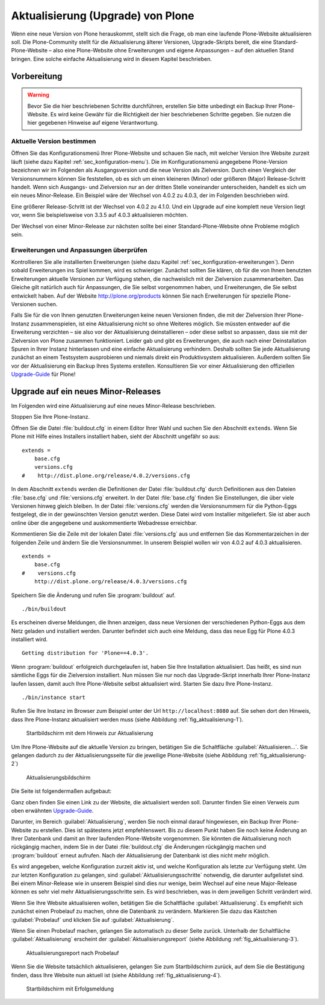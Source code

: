====================================
 Aktualisierung (Upgrade) von Plone
====================================

Wenn eine neue Version von Plone herauskommt, stellt sich die Frage, ob man eine laufende Plone-Website aktualisieren soll. Die Plone-Community stellt für die Aktualisierung älterer Versionen, Upgrade-Skripts bereit, die eine Standard-Plone-Website – also eine Plone-Website ohne Erweiterungen und eigene Anpassungen – auf den aktuellen Stand bringen. Eine solche einfache Aktualisierung wird in diesem Kapitel beschrieben. 

Vorbereitung
============

.. warning:: Bevor Sie die hier beschriebenen Schritte durchführen, erstellen Sie bitte unbedingt ein Backup Ihrer Plone-Website. Es wird keine Gewähr für die Richtigkeit der hier beschriebenen Schritte gegeben. Sie nutzen die hier gegebenen Hinweise auf eigene Verantwortung.

Aktuelle Version bestimmen
--------------------------

Öffnen Sie das Konfigurationsmenü Ihrer Plone-Website und schauen Sie nach, mit welcher Version Ihre Website zurzeit läuft (siehe dazu Kapitel :ref:`sec_konfiguration-menu`). Die im Konfigurationsmenü angegebene Plone-Version bezeichnen wir im Folgenden als Ausgangsversion und die neue Version als Zielversion. Durch einen Vergleich der Versionsnummern können Sie feststellen, ob es sich um einen kleineren (Minor) oder größeren (Major) Release-Schritt handelt. Wenn sich Ausgangs- und Zielversion nur an der dritten Stelle voneinander unterscheiden, handelt es sich um ein neues Minor-Release. Ein Beispiel wäre der Wechsel von 4.0.2 zu 4.0.3, der im Folgenden beschrieben wird.

Eine größerer Release-Schritt ist der Wechsel von 4.0.2 zu 4.1.0. Und ein Upgrade auf eine komplett neue Version liegt vor, wenn Sie beispielsweise von 3.3.5 auf 4.0.3 aktualisieren möchten.

Der Wechsel von einer Minor-Release zur nächsten sollte bei einer Standard-Plone-Website ohne Probleme möglich sein. 

Erweiterungen und Anpassungen überprüfen
----------------------------------------

Kontrollieren Sie alle installierten Erweiterungen (siehe dazu Kapitel
:ref:`sec_konfiguration-erweiterungen`). Denn sobald Erweiterungen ins Spiel
kommen, wird es schwieriger. Zunächst sollten Sie klären, ob für die von Ihnen
benutzten Erweiterungen aktuelle Versionen zur Verfügung stehen, die
nachweislich mit der Zielversion zusammenarbeiten. Das Gleiche gilt natürlich
auch für Anpassungen, die Sie selbst vorgenommen haben, und Erweiterungen, die
Sie selbst entwickelt haben. Auf der Website http://plone.org/products können
Sie nach Erweiterungen für spezielle Plone-Versionen suchen.  

Falls Sie für die von Ihnen genutzten Erweiterungen keine neuen Versionen finden, die mit der Zielversion Ihrer Plone-Instanz zusammenspielen, ist eine Aktualisierung nicht so ohne Weiteres möglich. Sie müssten entweder auf die Erweiterung verzichten – sie also vor der Aktualisierung deinstallieren – oder diese selbst so anpassen, dass sie mit der Zielversion von Plone zusammen funktioniert. Leider gab und gibt es Erweiterungen, die auch nach einer Deinstallation Spuren in Ihrer Instanz hinterlassen und eine einfache Aktualisierung verhindern. Deshalb sollten Sie jede Aktualisierung zunächst an einem Testsystem ausprobieren und niemals direkt ein Produktivsystem aktualisieren. Außerdem sollten Sie vor der Aktualisierung ein Backup Ihres Systems erstellen. Konsultieren Sie vor einer Aktualisierung den offiziellen Upgrade-Guide_ für Plone!

.. _Upgrade-Guide: http://plone.org/documentation/manual/upgrade-guide 

Upgrade auf ein neues Minor-Releases
====================================

Im Folgenden wird eine Aktualisierung auf eine neues Minor-Release beschrieben. 

Stoppen Sie Ihre Plone-Instanz.

Öffnen Sie die Datei :file:`buildout.cfg` in einem Editor Ihrer Wahl und suchen Sie den Abschnitt ``extends``. Wenn Sie Plone mit Hilfe eines Installers installiert haben, sieht der Abschnitt ungefähr so aus: ::

  extends = 
      base.cfg
      versions.cfg
  #    http://dist.plone.org/release/4.0.2/versions.cfg

In dem Abschnitt ``extends`` werden die Definitionen der Datei
:file:`buildout.cfg` durch Definitionen aus den Dateien :file:`base.cfg` und
:file:`versions.cfg` erweitert. In der Datei :file:`base.cfg` finden Sie
Einstellungen, die über viele Versionen hinweg gleich bleiben. In der Datei
:file:`versions.cfg` werden die Versionsnummern für die Python-Eggs festgelegt,
die in der gewünschten Version genutzt werden. Diese Datei wird vom Installier
mitgeliefert. Sie ist aber auch online über die angegebene und auskommentierte
Webadresse erreichbar. 

Kommentieren Sie die Zeile mit der lokalen Datei :file:`versions.cfg` aus und entfernen Sie das Kommentarzeichen in der folgenden Zeile und ändern Sie die Versionsnummer. In unserem Beispiel wollen wir von 4.0.2 auf 4.0.3 aktualisieren. ::

  extends = 
      base.cfg
  #    versions.cfg
      http://dist.plone.org/release/4.0.3/versions.cfg

Speichern Sie die Änderung und rufen Sie :program:`buildout` auf. ::

  ./bin/buildout

Es erscheinen diverse Meldungen, die Ihnen anzeigen, dass neue Versionen der verschiedenen Python-Eggs aus dem Netz geladen und installiert werden. Darunter befindet sich auch eine Meldung, dass das neue Egg für Plone 4.0.3 installiert wird. ::

  Getting distribution for 'Plone==4.0.3'.

Wenn :program:`buildout` erfolgreich durchgelaufen ist, haben Sie Ihre Installation aktualisiert. Das heißt, es sind nun sämtliche Eggs für die Zielversion installiert. Nun müssen Sie nur noch das Upgrade-Skript innerhalb Ihrer Plone-Instanz laufen lassen, damit auch Ihre Plone-Website selbst aktualisiert wird. Starten Sie dazu Ihre Plone-Instanz. ::

  ./bin/instance start

Rufen Sie Ihre Instanz im Browser zum Beispiel unter der Url ``http://localhost:8080`` auf. Sie sehen dort den Hinweis, dass Ihre Plone-Instanz aktualisiert werden muss (siehe Abbildung :ref:`fig_aktualisierung-1`).

.. _fig_aktualisierung-1:

.. figure::
   ../images/aktualisierung-1.*
   :width: 100%
   :alt: Startbildschirm mit dem Hinweis zur Aktualisierung

   Startbildschirm mit dem Hinweis zur Aktualisierung

Um Ihre Plone-Website auf die aktuelle Version zu bringen, betätigen Sie die Schaltfläche :guilabel:`Aktualisieren...`. Sie gelangen dadurch zu der Aktualisierungsseite für die jeweilige Plone-Website (siehe Abbildung :ref:`fig_aktualisierung-2`)

.. _fig_aktualisierung-2:

.. figure::
   ../images/aktualisierung-2.*
   :width: 80%
   :alt: Aktualisierungsbildschirm

   Aktualisierungsbildschirm

Die Seite ist folgendermaßen aufgebaut:

Ganz oben finden Sie einen Link zu der Website, die aktualisiert werden soll. Darunter finden Sie einen Verweis zum oben erwähnten Upgrade-Guide_. 

Darunter, im Bereich :guilabel:`Aktualisierung`, werden Sie noch einmal darauf hingewiesen, ein Backup Ihrer Plone-Website zu erstellen. Dies ist spätestens jetzt empfehlenswert. Bis zu diesem Punkt haben Sie noch keine Änderung an Ihrer Datenbank und damit an Ihrer laufenden Plone-Website vorgenommen. Sie könnten die Aktualisierung noch rückgängig machen, indem Sie in der Datei :file:`buildout.cfg` die Änderungen rückgängig machen und :program:`buildout` erneut aufrufen. Nach der Aktualisierung der Datenbank ist dies nicht mehr möglich. 

Es wird angegeben, welche Konfiguration zurzeit aktiv ist, und welche Konfiguration als letzte zur Verfügung steht. Um zur letzten Konfiguration zu gelangen, sind :guilabel:`Aktualisierungsschritte` notwendig, die darunter aufgelistet sind. Bei einem Minor-Release wie in unserem Beispiel sind dies nur wenige, beim Wechsel auf eine neue Major-Release können es sehr viel mehr Aktualisierungsschritte sein. Es wird beschrieben, was in dem jeweiligen Schritt verändert wird. 

Wenn Sie Ihre Website aktualisieren wollen, betätigen Sie die Schaltfläche :guilabel:`Aktualisierung`. Es empfiehlt sich zunächst einen Probelauf zu machen, ohne die Datenbank zu verändern. Markieren Sie dazu das Kästchen :guilabel:`Probelauf` und klicken Sie auf :guilabel:`Aktualisierung`. 

Wenn Sie einen Probelauf machen, gelangen Sie automatisch zu dieser Seite zurück. Unterhalb der Schaltfläche :guilabel:`Aktualisierung` erscheint der :guilabel:`Aktualisierungsreport` (siehe Abbildung :ref:`fig_aktualisierung-3`). 

.. _fig_aktualisierung-3:

.. figure::
   ../images/aktualisierung-3.*
   :width: 80%
   :alt: Der Aktualisierungsreport nach einem Probelauf 

   Aktualisierungsreport nach Probelauf 

Wenn Sie die Website tatsächlich aktualisieren, gelangen Sie zum Startbildschirm zurück, auf dem Sie die Bestätigung finden, dass Ihre Website nun aktuell ist (siehe Abbildung :ref:`fig_aktualisierung-4`). 

.. _fig_aktualisierung-4:

.. figure::
   ../images/aktualisierung-4.*
   :width: 80%
   :alt: Startbildschirm mit der Meldung, dass die Website aktuell ist

   Startbildschirm mit Erfolgsmeldung
